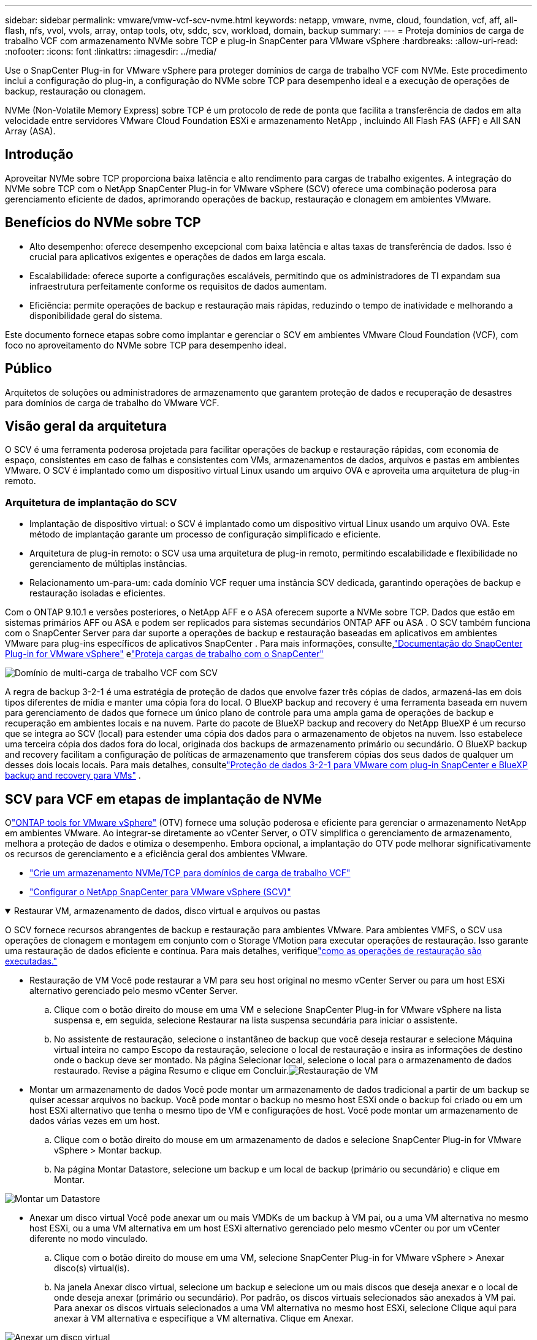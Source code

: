 ---
sidebar: sidebar 
permalink: vmware/vmw-vcf-scv-nvme.html 
keywords: netapp, vmware, nvme, cloud, foundation, vcf, aff, all-flash, nfs, vvol, vvols, array, ontap tools, otv, sddc, scv, workload, domain, backup 
summary:  
---
= Proteja domínios de carga de trabalho VCF com armazenamento NVMe sobre TCP e plug-in SnapCenter para VMware vSphere
:hardbreaks:
:allow-uri-read: 
:nofooter: 
:icons: font
:linkattrs: 
:imagesdir: ../media/


[role="lead"]
Use o SnapCenter Plug-in for VMware vSphere para proteger domínios de carga de trabalho VCF com NVMe.  Este procedimento inclui a configuração do plug-in, a configuração do NVMe sobre TCP para desempenho ideal e a execução de operações de backup, restauração ou clonagem.

NVMe (Non-Volatile Memory Express) sobre TCP é um protocolo de rede de ponta que facilita a transferência de dados em alta velocidade entre servidores VMware Cloud Foundation ESXi e armazenamento NetApp , incluindo All Flash FAS (AFF) e All SAN Array (ASA).



== Introdução

Aproveitar NVMe sobre TCP proporciona baixa latência e alto rendimento para cargas de trabalho exigentes.  A integração do NVMe sobre TCP com o NetApp SnapCenter Plug-in for VMware vSphere (SCV) oferece uma combinação poderosa para gerenciamento eficiente de dados, aprimorando operações de backup, restauração e clonagem em ambientes VMware.



== Benefícios do NVMe sobre TCP

* Alto desempenho: oferece desempenho excepcional com baixa latência e altas taxas de transferência de dados.  Isso é crucial para aplicativos exigentes e operações de dados em larga escala.
* Escalabilidade: oferece suporte a configurações escaláveis, permitindo que os administradores de TI expandam sua infraestrutura perfeitamente conforme os requisitos de dados aumentam.
* Eficiência: permite operações de backup e restauração mais rápidas, reduzindo o tempo de inatividade e melhorando a disponibilidade geral do sistema.


Este documento fornece etapas sobre como implantar e gerenciar o SCV em ambientes VMware Cloud Foundation (VCF), com foco no aproveitamento do NVMe sobre TCP para desempenho ideal.



== Público

Arquitetos de soluções ou administradores de armazenamento que garantem proteção de dados e recuperação de desastres para domínios de carga de trabalho do VMware VCF.



== Visão geral da arquitetura

O SCV é uma ferramenta poderosa projetada para facilitar operações de backup e restauração rápidas, com economia de espaço, consistentes em caso de falhas e consistentes com VMs, armazenamentos de dados, arquivos e pastas em ambientes VMware.  O SCV é implantado como um dispositivo virtual Linux usando um arquivo OVA e aproveita uma arquitetura de plug-in remoto.



=== Arquitetura de implantação do SCV

* Implantação de dispositivo virtual: o SCV é implantado como um dispositivo virtual Linux usando um arquivo OVA.  Este método de implantação garante um processo de configuração simplificado e eficiente.
* Arquitetura de plug-in remoto: o SCV usa uma arquitetura de plug-in remoto, permitindo escalabilidade e flexibilidade no gerenciamento de múltiplas instâncias.
* Relacionamento um-para-um: cada domínio VCF requer uma instância SCV dedicada, garantindo operações de backup e restauração isoladas e eficientes.


Com o ONTAP 9.10.1 e versões posteriores, o NetApp AFF e o ASA oferecem suporte a NVMe sobre TCP. Dados que estão em sistemas primários AFF ou ASA e podem ser replicados para sistemas secundários ONTAP AFF ou ASA . O SCV também funciona com o SnapCenter Server para dar suporte a operações de backup e restauração baseadas em aplicativos em ambientes VMware para plug-ins específicos de aplicativos SnapCenter . Para mais informações, consulte,link:https://docs.netapp.com/us-en/sc-plugin-vmware-vsphere/index.html["Documentação do SnapCenter Plug-in for VMware vSphere"] elink:vmw-vcf-protect-sc.html["Proteja cargas de trabalho com o SnapCenter"]

image:vmware-vcf-aff-050.png["Domínio de multi-carga de trabalho VCF com SCV"]

A regra de backup 3-2-1 é uma estratégia de proteção de dados que envolve fazer três cópias de dados, armazená-las em dois tipos diferentes de mídia e manter uma cópia fora do local. O BlueXP backup and recovery é uma ferramenta baseada em nuvem para gerenciamento de dados que fornece um único plano de controle para uma ampla gama de operações de backup e recuperação em ambientes locais e na nuvem.  Parte do pacote de BlueXP backup and recovery do NetApp BlueXP é um recurso que se integra ao SCV (local) para estender uma cópia dos dados para o armazenamento de objetos na nuvem. Isso estabelece uma terceira cópia dos dados fora do local, originada dos backups de armazenamento primário ou secundário. O BlueXP backup and recovery facilitam a configuração de políticas de armazenamento que transferem cópias dos seus dados de qualquer um desses dois locais locais.  Para mais detalhes, consultelink:https://docs.netapp.com/us-en/netapp-solutions-cloud/vmware/vmw-hybrid-321-dp-scv.html["Proteção de dados 3-2-1 para VMware com plug-in SnapCenter e BlueXP backup and recovery para VMs"^] .



== SCV para VCF em etapas de implantação de NVMe

Olink:https://docs.netapp.com/us-en/ontap-tools-vmware-vsphere/index.html["ONTAP tools for VMware vSphere"] (OTV) fornece uma solução poderosa e eficiente para gerenciar o armazenamento NetApp em ambientes VMware.  Ao integrar-se diretamente ao vCenter Server, o OTV simplifica o gerenciamento de armazenamento, melhora a proteção de dados e otimiza o desempenho.  Embora opcional, a implantação do OTV pode melhorar significativamente os recursos de gerenciamento e a eficiência geral dos ambientes VMware.

* link:vmw-vcf-viwld-supp-nvme.html["Crie um armazenamento NVMe/TCP para domínios de carga de trabalho VCF"]
* link:vmw-vcf-scv-nvme.html["Configurar o NetApp SnapCenter para VMware vSphere (SCV)"]


.Restaurar VM, armazenamento de dados, disco virtual e arquivos ou pastas
[%collapsible%open]
====
O SCV fornece recursos abrangentes de backup e restauração para ambientes VMware.  Para ambientes VMFS, o SCV usa operações de clonagem e montagem em conjunto com o Storage VMotion para executar operações de restauração.  Isso garante uma restauração de dados eficiente e contínua.  Para mais detalhes, verifiquelink:https://docs.netapp.com/us-en/sc-plugin-vmware-vsphere/scpivs44_how_restore_operations_are_performed.html["como as operações de restauração são executadas."]

* Restauração de VM Você pode restaurar a VM para seu host original no mesmo vCenter Server ou para um host ESXi alternativo gerenciado pelo mesmo vCenter Server.
+
.. Clique com o botão direito do mouse em uma VM e selecione SnapCenter Plug-in for VMware vSphere na lista suspensa e, em seguida, selecione Restaurar na lista suspensa secundária para iniciar o assistente.
.. No assistente de restauração, selecione o instantâneo de backup que você deseja restaurar e selecione Máquina virtual inteira no campo Escopo da restauração, selecione o local de restauração e insira as informações de destino onde o backup deve ser montado.  Na página Selecionar local, selecione o local para o armazenamento de dados restaurado.  Revise a página Resumo e clique em Concluir.image:vmware-vcf-aff-066.png["Restauração de VM"]


* Montar um armazenamento de dados Você pode montar um armazenamento de dados tradicional a partir de um backup se quiser acessar arquivos no backup.  Você pode montar o backup no mesmo host ESXi onde o backup foi criado ou em um host ESXi alternativo que tenha o mesmo tipo de VM e configurações de host.  Você pode montar um armazenamento de dados várias vezes em um host.
+
.. Clique com o botão direito do mouse em um armazenamento de dados e selecione SnapCenter Plug-in for VMware vSphere > Montar backup.
.. Na página Montar Datastore, selecione um backup e um local de backup (primário ou secundário) e clique em Montar.




image:vmware-vcf-aff-067.png["Montar um Datastore"]

* Anexar um disco virtual Você pode anexar um ou mais VMDKs de um backup à VM pai, ou a uma VM alternativa no mesmo host ESXi, ou a uma VM alternativa em um host ESXi alternativo gerenciado pelo mesmo vCenter ou por um vCenter diferente no modo vinculado.
+
.. Clique com o botão direito do mouse em uma VM, selecione SnapCenter Plug-in for VMware vSphere > Anexar disco(s) virtual(is).
.. Na janela Anexar disco virtual, selecione um backup e selecione um ou mais discos que deseja anexar e o local de onde deseja anexar (primário ou secundário).  Por padrão, os discos virtuais selecionados são anexados à VM pai.  Para anexar os discos virtuais selecionados a uma VM alternativa no mesmo host ESXi, selecione Clique aqui para anexar à VM alternativa e especifique a VM alternativa.  Clique em Anexar.




image:vmware-vcf-aff-068.png["Anexar um disco virtual"]

* Etapas de restauração de arquivos e pastas Arquivos e pastas individuais podem ser restaurados em uma sessão de restauração de arquivos de convidado, que anexa uma cópia de backup de um disco virtual e restaura os arquivos ou pastas selecionados.  Arquivos e pastas também podem ser restaurados.  Mais detalhes confiralink:https://docs.netapp.com/us-en/sc-plugin-vmware-vsphere/scpivs44_restore_guest_files_and_folders_overview.html["Restauração de arquivos e pastas do SnapCenter ."]
+
.. Ao anexar um disco virtual para operações de restauração de arquivos ou pastas de convidados, a VM de destino para a anexação deve ter credenciais configuradas antes da restauração.  No SnapCenter Plug-in for VMware vSphere , em plug-ins, selecione a seção Restauração de arquivo de convidado e Credenciais de execução como, insira as credenciais do usuário.  Para Nome de usuário, você deve digitar "Administrador".image:vmware-vcf-aff-060.png["Restaurar credencial"]
.. Clique com o botão direito do mouse na VM do cliente vSphere e selecione SnapCenter Plug-in for VMware vSphere > Restauração de arquivo convidado.  Na página Escopo de restauração, especifique o Nome do backup, o disco virtual VMDK e o Local – primário ou secundário.  Clique em Sumário para confirmar.image:vmware-vcf-aff-069.png["Restauração de arquivos e pastas"]




====


== Monitorar e relatar

O SCV fornece recursos robustos de monitoramento e geração de relatórios para ajudar os administradores a gerenciar operações de backup e restauração com eficiência.  Você pode visualizar informações de status, monitorar trabalhos, baixar logs de trabalhos, acessar relatórios, para mais detalhes, verifiquelink:https://docs.netapp.com/us-en/sc-plugin-vmware-vsphere/scpivs44_view_status_information.html["Plug-in SnapCenter para VMware vSphere Monitor e Report."]

image:vmware-vcf-aff-065.png["Painel SCV"]

Ao aproveitar o poder do NVMe sobre TCP e do NetApp SnapCenter Plug-in for VMware vSphere, as organizações podem obter proteção de dados de alto desempenho e recuperação de desastres para domínios de carga de trabalho do VMware Cloud Foundation.  Essa abordagem garante operações de backup e restauração rápidas e confiáveis, minimizando o tempo de inatividade e protegendo dados críticos.
